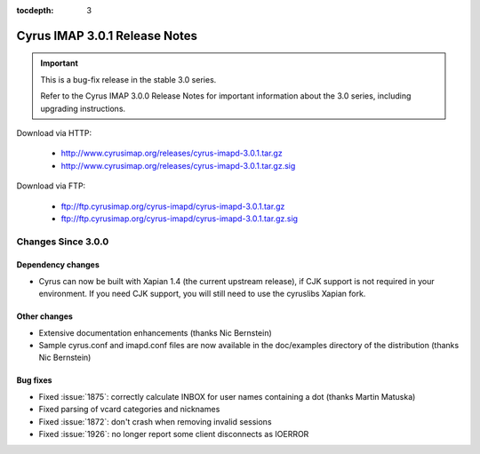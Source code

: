 :tocdepth: 3

===============================
Cyrus IMAP 3.0.1 Release Notes
===============================

.. IMPORTANT::

    This is a bug-fix release in the stable 3.0 series.

    Refer to the Cyrus IMAP 3.0.0 Release Notes for important information
    about the 3.0 series, including upgrading instructions.

Download via HTTP:

    *   http://www.cyrusimap.org/releases/cyrus-imapd-3.0.1.tar.gz
    *   http://www.cyrusimap.org/releases/cyrus-imapd-3.0.1.tar.gz.sig

Download via FTP:

    *   ftp://ftp.cyrusimap.org/cyrus-imapd/cyrus-imapd-3.0.1.tar.gz
    *   ftp://ftp.cyrusimap.org/cyrus-imapd/cyrus-imapd-3.0.1.tar.gz.sig

.. _relnotes-3.0.1-changes:

Changes Since 3.0.0
===================

Dependency changes
------------------

* Cyrus can now be built with Xapian 1.4 (the current upstream release),
  if CJK support is not required in your environment.  If you need CJK
  support, you will still need to use the cyruslibs Xapian fork.

Other changes
-------------

* Extensive documentation enhancements (thanks Nic Bernstein)
* Sample cyrus.conf and imapd.conf files are now available in the doc/examples
  directory of the distribution (thanks Nic Bernstein)

Bug fixes
---------

* Fixed :issue:`1875`: correctly calculate INBOX for user names containing
  a dot (thanks Martin Matuska)
* Fixed parsing of vcard categories and nicknames
* Fixed :issue:`1872`: don't crash when removing invalid sessions
* Fixed :issue:`1926`: no longer report some client disconnects as IOERROR
